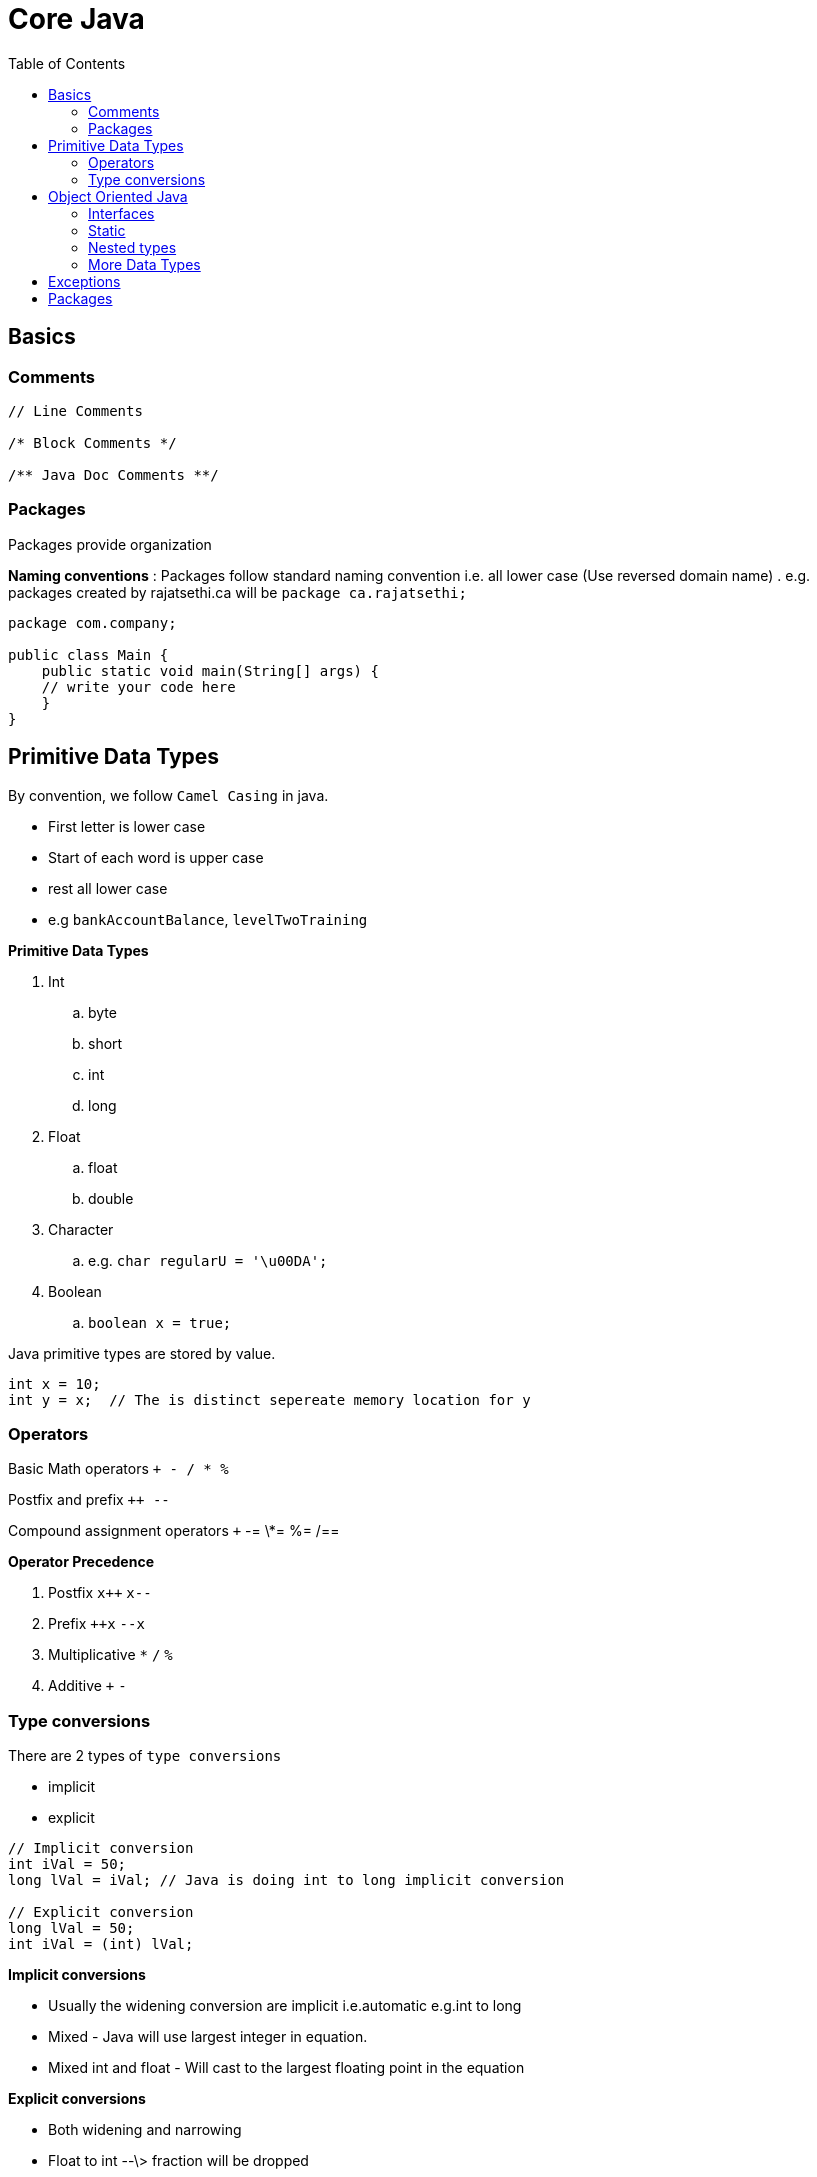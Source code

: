 :toc: left

= Core Java

== Basics

=== Comments

[source,java]
----
// Line Comments

/* Block Comments */

/** Java Doc Comments **/
----


=== Packages

Packages provide organization

*Naming conventions* : Packages follow standard naming convention i.e. all lower case (Use reversed domain name) . e.g. packages created by rajatsethi.ca will be `package ca.rajatsethi;`

[source,java]
----
package com.company;

public class Main {
    public static void main(String[] args) {
    // write your code here
    }
}
----


== Primitive Data Types

By convention, we follow `Camel Casing` in java.

-   First letter is lower case
-   Start of each word is upper case
-   rest all lower case
-   e.g `bankAccountBalance`, `levelTwoTraining`

*Primitive Data Types*

. Int
.. byte
.. short
.. int
.. long
. Float
.. float
.. double
. Character
.. e.g. `char regularU = '\u00DA';`
. Boolean
.. `boolean x = true;`

Java primitive types are stored by value.

[source,java]
----
int x = 10;
int y = x;  // The is distinct sepereate memory location for y
----


=== Operators

Basic Math operators `+ - / * %`

Postfix and prefix `++ --`

Compound assignment operators `+` -= \*= %= /==

**Operator Precedence**

. Postfix `x++` `x--`
. Prefix `++x` `--x`
. Multiplicative `*` `/` `%`
. Additive `+` `-`


=== Type conversions

There are 2 types of `type conversions`

* implicit
* explicit

[source,java]
----
// Implicit conversion
int iVal = 50;
long lVal = iVal; // Java is doing int to long implicit conversion

// Explicit conversion
long lVal = 50;
int iVal = (int) lVal;
----

*Implicit conversions*

-   Usually the widening conversion are implicit i.e.automatic e.g.int to long
-   Mixed - Java will use largest integer in equation.
-   Mixed int and float - Will cast to the largest floating point in the equation

*Explicit conversions*

-   Both widening and narrowing
-   Float to int --\> fraction will be dropped
-   Int to float --\> can lose precesion

[source,java]
----
// Example
short shortVal = 10;
long longVal = 10;

// This will give you a error because implicit cannot be narrowing
short result = shortVal - longVal;
----

So do explicit type cast.

[source,java]
----
short shortVal = 10;
long longVal = 10;
short result = (short) (shortVal - longVal);
----


**Conditional Logic**

Relational Operators `> < >` \<= == !==

*Conditional Assignment*

[source,java]
----
// result = condition ? true_val : false_val

int v1 = 7;
int v2 = 5;

int result = v1 > v2 ? v1 : v2;
----

*If*

*Else if*

*Else*

*Nested If*


**Block Statement**

-   A variable declared with the block statement is only visible inside
    the block statement.
-   Where the variable is visible is its `scope`.


**Logical Operators**

-   AND `&`
-   Or `|`
-   Exclusive Or (XOR) `^`
-   Negation `!`

**Conditional Logical Operators**

These only execute the right-side if needed to determine the result.

-   Conditional AND `&&`
-   Conditional OR `||`

**& vs &&**

`&`

[source,java]
----
int rooms = 0;
int students = 150;

if (rooms > 0 & students/rooms > 30){   // This will give divide by 0 error.
    System.out.println("Crowded");
}
----

`&&`

[source,java]
----
int rooms = 0;
int students = 150;

if (rooms > 0 && students/rooms > 30){   // This will not give divide by 0 error because it evaluates right side only when left side is true.
    System.out.println("Crowded");
}
----


**While Loop**

[source,java]
----
while(condition){

}
----

**While Loop**

[source,java]
----
do{

}while(condition)
----

**For Loop**

[source,java]
----
for(initialize; condition; update){

}
----


**Arrays**

-   Provide an ordered collection of elements of same type.

[source,java]
----
float[] theVals = new float[3];  // Array

for(int i=0; i<theVals.length; i++){

}

float[] theVals = {10.0f, 20.0f, 30.0f};  // alternate way of declaring array
----

**For Each**

For each loop executes the code once for each memeber of the array. It
automatically handles getting the collection length and accessing each
value.

[source,java]
----
float[] theVals = {10.0, 20.0, 30.0};
float sum = 0.0;

for(float currentVal : theVals){
    sum += currentVal;
}

System.out.println(sum);
----


**Switch**

Only primitive supported with `switch` are `char` and `int`

[source,java]
----
switch(test-value){
    case value-1:
        statements
    case value-2:
        statements
    default:
        statements
}
----

Example of switch. Note always put a `break` at end of **\*\***

[source,java]
----
int iVal = 10;

switch(iVal % 2){
    case 0:
        System.out.print(iVal);
        System.out.println(" is even");
        break;
    case 1:
        System.out.print(iVal);
        System.out.println(" is odd");
        break;
    default:
        System.out.println("Oops it broke");
        break;
}
----

== Object Oriented Java

-   Java is object oriented language
-   Objects encapsulate data, operations and usage semantics

    -   Allow storage and manipulation detail to be hidden

-   When creating classes the source file name is same as the name of
    the class. (For public class its mandatory)

Classes are reference types. When we create 2 objects of the same class
and we say `object2 = object1`, it means that `object1` and `object2`
point to the same memory address.


**Encapsulation and Access Modifiers**

This concept is also often used to hide the internal representation, or
state, of an object from the outside.

-   `No access modifier` --\> Only within own package
-   `public` - Everywhere
-   `private` - Only within its own class


**Naming Classes**

-   Follow \"Pascal Case\"

    -   All first char in words are capital e.g. =BankAccount=
    -   Use simple, descriptive names


**Methods**

-   `void` no return value
-   A method can return a single value

    -   a primitive value
    -   a reference to an object
    -   a reference to an arary (array are objects)

The below example demonstrates different return types.

[source,java]
----
// Class Flight
public class Flight{
    private int passengers;
    private int seats;

    // Constructors and other methods

    public boolean hasRoom(Flight f2){
        int total = passengers + f2.passengers;
        return total <= seats;
    }

    public Flight createNewWithBoth(Flight f2){  // returns a new object of the class.
        Flight newFlight = new Flight();
        newFlight.seats = seats;
        newFlight.passengers = passengers + f2.passengers;
        return newFlight;
    }


}
----

[source,java]
----
// Main Function
Flight lax1 = new Flight();
Flight lax2 = new Flight();
// add passengers to both flights

Flight lax3;
if (lax1.hasRoom(lax2)){
    lax3 = lax1.createNewWithBoth(lax2);
}
----


**Special References**

-   `this` - implicit reference to the current object.

    -   useful for reducing ambiguity
    -   allows an object to pass itself as a parameter

[source,java]
----
public Flight createNewWithBoth(Flight f2){  // returns a new object of the class.
       Flight newFlight = new Flight();
       newFlight.seats = seats;
       newFlight.passengers = this.passengers + f2.passengers;
       return newFlight;
   }
----

* `null` - is a reference literal
* represents an uncreated object
* can be assigned to any reference variable

[source,java]
----
// Main Function
Flight lax3 = null;  // uncreated object is assigned null.
----



**Field Encapsulation**

We use `getters` and `setters` instead of exposing the fields of the
class.



**Establishing Initial State of the fields**

There are 3 ways to do this

* Field Initial State
* Constructor
* Initialization Blocks

**1. Field Initial State**

The variables have to be initialized before you can use them. e.g. the
below will give you an error.

[source,java]
----
public static void main(String[] args) {
        int x;
        System.out.print(x); // Error - x is not initialized
    }
----

However `fields` i.e. class variables receive \"zero\" value by default.

-   int --\> defaults to `0`
-   float --\> defualts to `0.0`
-   char --\> defaults to `\u000`
-   boolean --\> defualts to `false`
-   reference types --\> defaults to `null`

or you can initialize them yourself

[source,java]
----
public class Earth{
    long circum = 24901; // initializing manually
}
----

**2. Constructors**

-   Constructor has no return type.
-   Every class has at least 1 constructor.
-   If there are no explict constructor Java provides one in the
    background.
-   A class can have multiple constructors with different parameter list

*2.1 Chaining Constructors*

-   You can call another constructor from within an other constructor.
    (This is called constructor chaining). You can do that by using
    `this()`
-   Call to other constructor must be the first line of the current
    constructor.

e.g.

-   In this class we have 4 constructors. Not all the constructors need
    to be `public`.

```java
public class Passenger{

    public Passenger(){}

    public Passenger(int freeBags){
        this(freeBags > 1 25.0 : 50.0);
        this.freeBags = freeBags
    }

    public Passenger(int freeBags, int checkedBags){
        this(freeBags);
        this.checkedBags = checkedBags;
    }

    private Passenger(double perBagFee){
        this.perBagFee = perBagFee;
    }

}
```

```java
// Main
Passenger jane = new Passenger(2,3);
```

1.  `public Passenger(int freeBags, int checkedBags)`
2.  then `this(freeBags)` is called from the above constructor
3.  Which calls `public Passenger(int freeBags)`
4.  Which in turn calls the `private Passenger(double perBagFee)` for
    setting the perBagFee
5.  ...

**3. Initialization Blocks**

-   Initialization blocks are share across all constructors
-   Executed as if the code was placed at start of each constructor.
-   There can be multiple initialization blocks and they are executed in
    top down fashion

```java
public class Flight{

    private int seats;

    { // Start of initialization block

    } // end of initialization block

    public Flight(){

    }


}
```

**Order of Execution**

Java follows the below mentioned order for field initialization and
constructor.

1.  Field Initialization (Field initial state)
2.  Initialization Block
3.  Constructor

------------------------------------------------------------------------

**Overloading**

A class can have the same method name multiple times. Signature needs to
be different e.g.

-   Number of parameters
-   Type of each parameter

------------------------------------------------------------------------

**Any number of parameters**

A method can be declared to accept variable number of parameters. -
Place `...` after parameter type - It can be done only for the last
parameter

```java
public class Flight{

    public void addPassenger(Passenger... list){ // same as *args in Python
        for (Passenger p: list){
            // Code here
        }
    }

}
```

------------------------------------------------------------------------

### Inheritance

Use `extends` keyword.

```java
public class CargoFlight extends Flight{

}
```

One not commonly known phoenomenon is objects of the derived class can
be created using the Base type

e.g.

```java
Flight f = new CargoFlight();
```

now in `f` we can use `Flight` class methods and capabilities but not
`CargoFlight` class capabilities. This is uselful in grouping the
objects.

------------------------------------------------------------------------

**Object Class**

The object class is the root of the java class hierarchy. So we can
reference the object class as well.

```java
Object[] stuff = new Object[3];
stuff[0] = new Flight();
stuff[1] = new Passenger(2, 4);
stuff[2] = new CargoFlight();
```

Another example

```java
Object o = new Passenger();
o = new CargoFlight();

// as of yet o will only be able to access functionality of 'Object' class in Java
// When you need o to access functionality of CargoFlight you need to do the following

CargoFlight cf = (CargoFlight) o; // Typecast o to CargoFlight and cf will point to save memory address of o but will be able to access methods of CargoFlight class.

cf.addPassenger();
```

*Methods of Object class*

-   `clone`
-   `hashCode`
-   `getClass`
-   `finalize`
-   `toString`
-   `equals`

------------------------------------------------------------------------

**Equality**

`==`

-   For reference types it checks if the objects point to the same
    instance.

You can override the default `equals` implementations.

```java
class Flight{
    private int flightNumber;
    private int flightClass;

    @Override
    public boolean equals(Object o){

        // As we are getting object o and we need data from the Flight class we need to cast it.
        if (!(o instanceof Flight){)
            return false;

        Flight other = (Flight) o;
        return this.flightNumber == other.flightNumber;
    }
}
```

------------------------------------------------------------------------

**Super**

-   `Super` treats the object as if it was an instance of its base class
-   useful for accessing base class members that have been overridden

```java
class Flight extends object
{
    @Override
    public boolean equals(Object o)
    {
        super.equals(o);  // Calling the super class method
    }
}
```


**Final and Abstract**

-   By default all classes can be extended

Creating a final class. A `final` class cannot be extended or inherited
from.

[source,java]
----
public final class Passenger{

}
----

You can also make a particular method as final and not the whole class
thus that method cannot be overriden.

[source,java]
----
public class CargoFlight{
    public void methodA(){}
    public final void methodB(){}
}
----

**Abstract**

`Abstract` will require that the class *will be* inherited or a method
*will be* overriden. If any method in a class is abstract you need to
mark the whole class as abstract.

[source,java]
----
public abstract class Pilot{
    public void methodA(){

    }

    public abstract boolean canAccept(Flight f);  // this is an abstract method.
}
----

Abstract class cannot be instanciated. The below code will give you an
error.

[source,java]
----
abstract class Pilot{
    Pilot(){}
}


public class Main {
    public static void main(String[] args) {
        Pilot p1 = new Pilot();  // Trying to instanciate a abstract class.
    }
}
----


**Inheritance and Constructor**

-   Constructors are not inherited
-   A base class constructor must always be called.

    -   If you do not do this explicitly, Java will call the base class
        no argument constructor automatically.
    -   If you call manually make sure you call the base class
        constructor in the first line of the current class constructor.

[source,java]
----
// TODO example (added a note on the video)
----


=== Interfaces

-   What is interface?

    - Do not provide implementation. Only the contract is provided.
    - Although in new versions of Java this has changed --> a `default` method can have implementation as well.
    - You can also add fields to an interface in new versions of Java. Although a lot of java community was not happy about the above and this point.  

e.g. an existing interface is `java.lang.Comparable`. It says that we
should implement a `compareTo` method. This method returns negetive
value (we should come before), positive value (we should come after) and
0 (if equal).

Now lets use this in our flight class.

[source,java]
----
public class Passenger implements Comparable{

    private int memberLevel;
    private int memberDays;

    public int compareTo(object o){
        Passenger p = (passenger) o;
        if (this.memberLevel > p.memberLevel)
            return -1;
        else if (this.memberLevel < p.memberLvel)
            return 1;
        return 0;
    }

}
----

Because our class conforms to the Comparable interface we can create a
array of passenger objecs and sort it.

[source,java]
----
Passenger[] passengers  = {bob, jane, steve, lisa};
Arrays.sort(passengers); // because the Passenger class conforms to the Comparable interface.
----


Some interfaces require another types `generics`.

e.g.

[source,java]
----
public interface Comparable<T>{

}
----

So you can specify the `<T>` type as shown below. Then you can specify
which object will be compared thus getting rid of the type casting from
object to Flight or Passenger object.

[source,java]
----
public class Flight implements Comparable<Flight> {
    private int flightTime;

    public int compareTo(Flight f){ // notice the type parameter
        return this.flightTime - f.flightTime;

    }
}
----

-   Classes are free to implement multiple interfaces but can only
    extend 1 class. e.g.

[source,java]
----
public class Flight implements Comparable<flight>, Iterable<Person>{

}
----

Another comparable example

[source,java]
----
/*
Comparable Interface.
 */

import java.util.ArrayList;
import java.util.Collection;
import java.util.Collections;
import java.util.List;

class Employee implements Comparable<Employee>{

    int id;
    String name;

    public Employee(int id, String name) {
        this.id = id;
        this.name = name;
    }

    @Override
    public int compareTo(Employee o) {
        return id - o.id;
    }

    @Override
    public String toString() {
        return "Employee{" +
                "id=" + id +
                ", name='" + name + '\'' +
                '}';
    }
}

public class Main13{
    public static void main(String[] args) {

        List<Employee> employees = new ArrayList<>();

        employees.add(new Employee(109, "sam nelson"));
        employees.add(new Employee(10, "pete nelson"));
        employees.add(new Employee(11, "becky nelson"));

        System.out.println(employees.get(0).compareTo(employees.get(1)));

        Collections.sort(employees);  // Sorting employees array.

        for (Employee employee : employees){
            System.out.println(employee);
        }

    }
}
----


**Declaring an Interface**

-   Can have methods but no implementations.
-   Can have constants.
-   Can extend other interfaces.


=== Static

**Static Members**

-   Static members are shared class wide.
-   Declared using the `static` keyword.
-   Can be accessed using the class name.
-   You can also access them directly without putting class name in
    front of them if you did a static import.

e.g.

[source,java]
----
public class Flight{
    static int allPassengers;

    public static void resetAllPassengers(){
        allPassengers = 0;
    }
}
----

[source,java]
----
import static com.company.travel.Flight.resetAllPassengers;  // static import

public class main{
    public static main(String args[]){
        resetAllPassengers(); // do not need to do Flight.resetAllPassengers();
    }
}
----


**Static initialization blocks**

-   One time
-   Execute automatically before the static type is used.
-   Must handle all checked exceptions, no concept of `throws` keyword.

[source,java]
----
public class Flight{
    static { // static initilization block

    }
}
----


=== Nested types

-   Classes within classes and interfaces
-   Interface within classes and interfaces
-   The nested type is treated as a type of the enclosing type and has
    access to its private members

*Why use them*

-   Structure and scoping (Static inner class)

\- \*\* Inner classes (each instance of nested class is associated with
the instance of enclosing class) (non static inner class)

**Inner Class**

Example of inner class provided below. In this example the inner class is creating an Iterator check `CustomIterator` below.

[source,java]
----
import java.util.Iterator;

class GenericList implements Iterable<Integer>{
    int[] mylist = new int[10];
    int position = 0;

    void push(int value){
        mylist[position++] = value;
    }

    int pop(){
        return mylist[--position];
    }

    @Override
    public Iterator<Integer> iterator() {
        return new CustomIterator(this);
    }

    public class CustomIterator implements Iterator<Integer>{

        GenericList list;
        private int pointer = 0;

        CustomIterator(GenericList list){
            this.list = list;
        }
        @Override
        public boolean hasNext() {
            return pointer < list.position;
        }

        @Override
        public Integer next() {
            return list.mylist[pointer++];
        }
    }
}

public class Main10 {
    public static void main(String[] args) {
        GenericList lst = new GenericList();
        lst.push(10);
        lst.push(20);

//        System.out.println(lst.pop());

        for (int value :lst){
            System.out.println(value);
        }
    }
}
----


**Anonymous Classes** - Useful for extend interface/classes to solve a
particular problem which is not code wide. --> Check lambda's as well.


=== More Data Types

**Strings**

-   Java string has UTF-16 encoding
-   Use double quotes \"\"
-   contatenate using `+`
-   String objects are immutable. (They cannot be changed but new value
    can be assigned to them). This can be inefficient

*Methods*

-   `length`
-   `valueOf` - convert non string value to a string
-   `concat`
-   `replace`
-   `toLowerCase`
-   `trim`
-   `split`
-   `format`
-   `chatAt`
-   `substring`
-   `contains`
-   `startsWith`
-   `equals`
-   `equalsIgnoreCase`
-   `...`

https://docs.oracle.com/en/java/javase/11/docs/api/java.base/java/lang/String.html[Documentation on `String`
Methods]


**String Equality**

Check out apache commons library for string operations. It takes care of the null pointer exception in most cases.

[source,java]
----
String s1 = "I Love";
s1 += "Java";

String s2 = "I";
s1 += " Love Java";

if (s1 == s2) {} // Its False
----

The above example returns false because they are not the exact same
instance of the String even though they have the same value in them.

[source,java]
----
if (s1.equals(s2)){}  //  This will return True
----

`.equals` does a char by char comparison.

As the char based comparisons are quiet expensive we use the `intern`
method to compare strings. `intern` method returns a cannonical form of
the string based on its value.

[source,java]
----
s1.intern() == s2.intern(); // Will return true
----

`intern` does have its overhead so use it only if you are doing
comparisons over and over again. So lets say you have multiple strings
which are master data and you want to search (multiple times) a new
string exists in this array of strings or not. In this case turn the
array of strings into `intern` and comapre using the `==` operator which
will be inexpensive.


**Convert to String**

[source,java]
----
int iVal = 100;
String sVal = String.valueOf(iVal);

// sVal = "100"
----

Remember that `object` class provides some standard methods that all
classes will have. Such a method is `toString` which is used to get the
string representation of various objects e.g. an object of a class.

[source,java]
----
public class Flight{
    int flightNumber;

    @Override
    public String toString(){
        return "I fly to" + flightNumber;
    }
}
----


**String Builder**

Remember strings are immutable but sometimes we wish to manipulate them.

-   StringBuilder provides mutable string buffer

    -   General recomendation --\> pre-size buffer

[source,java]
----
StringBuilder sb = new StringBuilder(40);

// Sample methods
// append
// insert

sb.append("I flew to ");
sb.append("Florida");

sb.insert(4, "at");

// convert back to String
String message = sb.toString();
----


**Classes vs Primitives**

!!! note \"\" You may not use this very often.

Classes

-   Provide convenience
-   incurs an overhead

Primitives

-   Provide efficiency

So we sometimes we use `Primitive Wrapper Class`. The standard class
hierarchy for primitive type looks like this.

Classes shown below: -

[source,{.example}]
----
Object
    Boolean
    Number
        Byte
        Short
        Integer
        Long
        Float
        Double
    Character
----

-   All primitive wrapper class instances are immutable.

When you create an `int` variable it is an instance/object of the
`Integer` class shown above. The conversion is done automatically.

Java also provides methods for explicit conversions.

-   Primitive to wrapper -\> `valueOf`. This is known as boxing.
-   Wrapper to primitive `> =xxxValue`. This is known as unboxing.
-   String to primitive -\> `parseXxx`
-   String to wrapper -\> `valueOf`

Using this you can treat the primitive type as an object.

*Example 1 - Treat as object*

[source,java]
----
Object[] stuff = new Object[3];
stuff[0] = new Flight();
stuff[1] = new Passenger(0,2);
stuff[2] = 100;
----

*Example 2 - Null References*

[source,java]
----
public class Flight{
    Integer flightNumber;  // note we are not creating int but Integer which creates it as an object
    Character flightClass;  // same as above

    @Override
    public String toString(){
        if (flightNumber != null){  // we can now compare int to null because its an object. Else as soon as you create an object of flight class the int will get value of 0 and if there is any flight number with value 0 the comparison will not work e.g. flightNumber != 0 is leaving 1 case out where as using int as Integer i.e. as object we can also cover the case of 0.

        }
        else if(flightClass != null){

        }
    }
}
----

[Sample documentation for Interger
Class](https://docs.oracle.com/en/java/javase/11/docs/api/java.base/java/lang/Integer.html)

Refer the same for other primitive wrapper classes.

**Wrapper Class Equality**

Did not read a lot on this becase seemed I may never use it. (Check
slides)

**Final Fields**

-   Final
-   Static - Cannot be set by an object instance.

[source,java]
----
public class Flight{
    static final int MAX_FAA_SEATS = 500;
}
----

**Enumeration types**

Its useful for defining a type with a finite list of valid values.
Declare with keyword `enum` and provide a comma separated value list of
types.

[source,java]
----

public enum FlightCrewJob {
    Pilot,
    CoPilot,
    FlightAttendant
}

public class CrewMember{
    private FlightCrewJob job;
}

// How to create
CrewMember judy = newCrewMember(FlightCrewJob.CoPilot);
----

== Exceptions

There are in total 3 types of exceptions
- Error
- Checked - Detected by compiler.
- Unchecked - Happening at runtime.


-   `try/catch/finally`
-   `Try` block will run the normal code
-   `Catch` block is called only if matching exception is thrown
-   runs in all cases when `try` block or `catch` block finishes. It
    usually contains clean up code.
-   A single `try` can have multiple `catch`

[source,java]
----
public class test {
    public static void main(String[] args) {
        int i = 1;
        int j = 0;

        try {
            System.out.println(i/j);
        }catch (Exception e){
            System.out.println("Error : " + e.getMessage());
            System.out.println(e.getStackTrace());
        }finally {
            System.out.println("Program continues...");
        }

    }
}
----

Example below : Reading file in `JAVA` using exception handling.

[source,java]
----

import java.io.BufferedReader;
import java.io.FileReader;

public class test {
    public static void main(String[] args) {

        BufferedReader reader = null;
        int total = 0;

        try {  // try reading the file
            reader = new BufferedReader(new FileReader("C:\\a.txt"));
            String line = null;

            while((line = reader.readLine()) != null){  // read line by line
                System.out.println(line);
                total += Integer.valueOf(line);
                System.out.println("Total = " + total);
            }
        }
        catch (Exception e){  // print any exception when reading the file
            System.out.println(e.getMessage());
        }
        finally {  // here we close the file using nested try and catch
            try {
                if (reader != null)
                    reader.close();
            }
            catch (Exception e){
                System.out.println(e.getMessage());
            }
        }

    }
}
----


**Exception Class Hierarchy** (Check slide)

-   Object

    -   Throwable

        -   Error

            -   Linkage Error
            -   ...

        -   Exception -Runtime Exception - Null Pointer Exception

            -   ...

Some of the excpetions are checked exceptions and some are unchecked
exceptions. Its mandatory to handle `Checked Exceptions`

Exception are handled by Type

-   Each type of exception can have a seperate catch block.
-   each catch is tested from top to bottom
-   first assignable catch is selected

-   You should start with Specific exceptions at the top and then get
    general as you go down.


**Exception and methods**

In some cases a method does a processing of say a file open. But the
file name is being passed by another method.

The method which is opening the file will get the exception if the file
name is not correct but it should be the method which sends the file
name which should be made aware of this exception so we can use
`throws Exception` on the method which is opening the file and this will
propogate up the call stack.

[source,java]
----
public class Flight{
    public void addPassengers(String filename) throws IOException{
        // ...
        try{
            // open file
        }
        finally{
            // close file
        }
    }
}
----

As you see in the above example the method which is receiving the file
name is not catching the exception its just `throws IOException` to the
caller method.

-   The throws clause of an overriding method must be compatable with
    the throws clause of the overriden method.


**Throwing Exception**

Exceptions are objects, they have to be created before they are thrown.
Put meaning full information in it. When caused by another exception,
include orignal originating exception by using `initCause` method.

You can also create your own excpetion types and throw them however in
most of the cases you will use the existing exception types.

-   Inherit from Exception class.
-   Make them checked excpetions.
-   Constructors are often their only members


== Packages

A package is a group of related types

-   It creates a namespace, useful in naming collisions. Usually use
    reverse domain naming.
-   It provides access boundaries
-   It acts as a unit of distribution

e.g.

[source,java]
----
package com.examplesite.travel;
public class Flight{

}
----

to use this you can fully qualify the type like we do below

[source,java]
----
com.examplesite.travel.Flight lax178 = ...;
----

-   Whenever you are working in package you don\'t have to fully qualify
-   standard ones need not be fully qualify
-   for others use type imports

*Type imports*

we do this using `import` statement.

e.g.

[source,java]
----
import com.pluralsight.travel.Flight;
import com.xyzcompany.bar;

Flight = ;
Wine = ;
----

Package can serve as an access boundary. No access modifier is by
default a package private. Others are public, private and protected.

**Jar Files**

You can distribute your entire package or library of code using single jar file which maintains the folder structure in that file. In addition to that it can also contains a manifest file which provides information about that Jar file. Its usually in named value format. You can find more information about it
https://docs.oracle.com/javase/7/docs/technotes/guides/jar/jar.html#Manifest_Specification[here]

You can create

. Normal Jar
. Runnable Jar